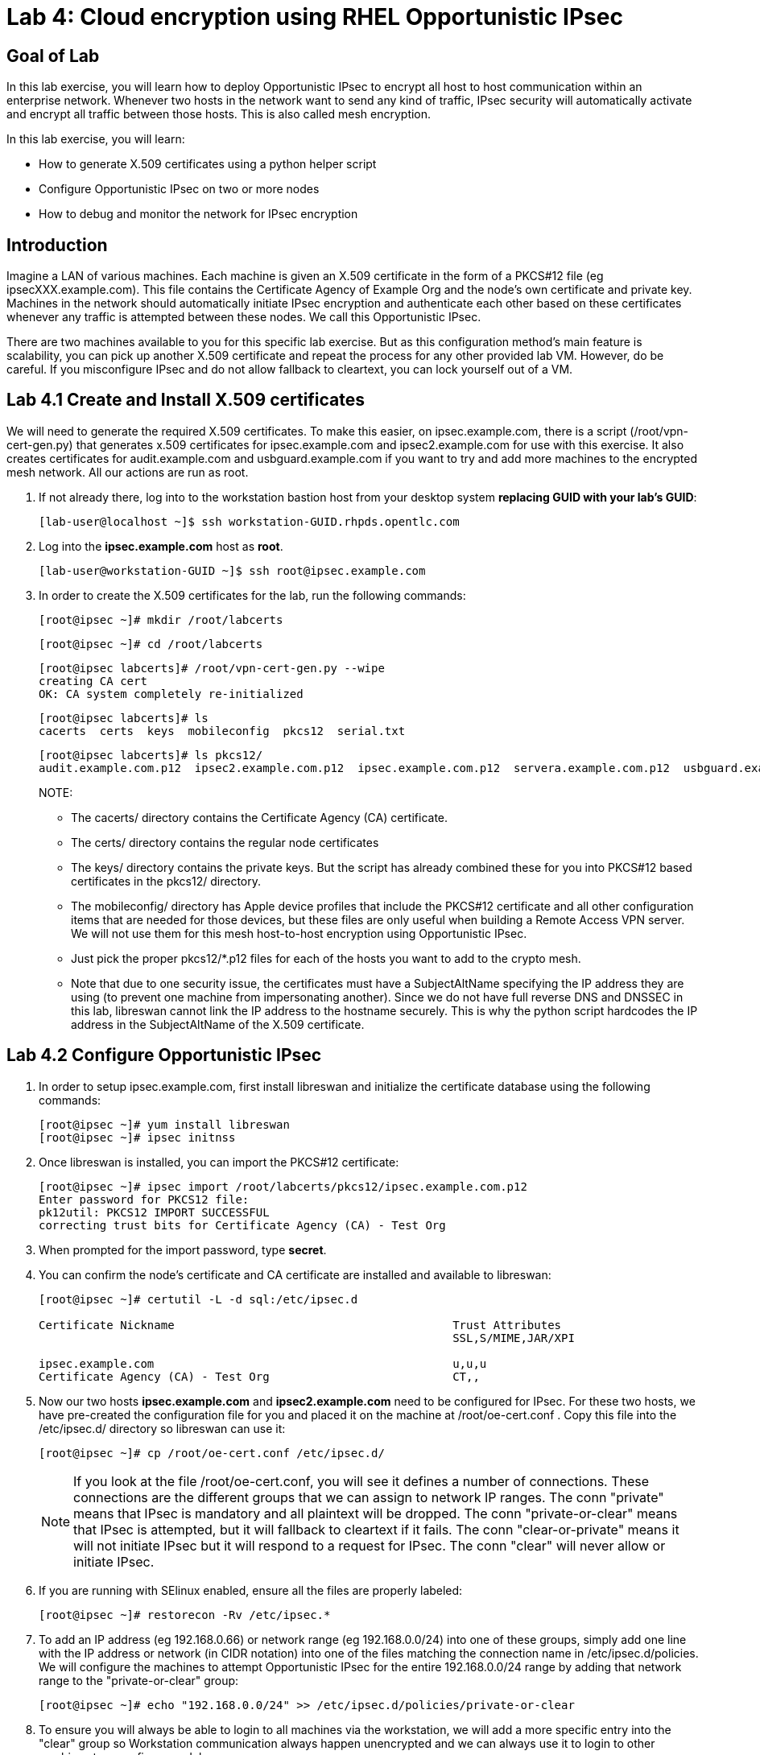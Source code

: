 = Lab 4: Cloud encryption using RHEL Opportunistic IPsec

== Goal of Lab
In this lab exercise, you will learn how to deploy Opportunistic IPsec to encrypt
all host to host communication within an enterprise network. Whenever two
hosts in the network want to send any kind of traffic, IPsec security will
automatically activate and encrypt all traffic between those hosts. This
is also called mesh encryption.

In this lab exercise, you will learn:

* How to generate X.509 certificates using a python helper script
* Configure Opportunistic IPsec on two or more nodes
* How to debug and monitor the network for IPsec encryption

== Introduction

Imagine a LAN of various machines. Each machine is given an X.509
certificate in the form of a PKCS#12 file (eg ipsecXXX.example.com). This
file contains the Certificate Agency of Example Org and the node's own
certificate and private key.  Machines in the network should automatically
initiate IPsec encryption and authenticate each other based on these
certificates whenever any traffic is attempted between these nodes. We
call this Opportunistic IPsec.

There are two machines available to you for this specific lab
exercise. But as this configuration method's main feature is scalability,
you can pick up another X.509 certificate and repeat the process for
any other provided lab VM. However, do be careful.  If you misconfigure
IPsec and do not allow fallback to cleartext, you can lock yourself
out of a VM.

== Lab 4.1 Create and Install X.509 certificates

We will need to generate the required X.509 certificates. To make this easier, on ipsec.example.com, there is a script (/root/vpn-cert-gen.py) that generates x.509 certificates for ipsec.example.com and ipsec2.example.com for use with this exercise.
 It also creates certificates for audit.example.com and
usbguard.example.com if you want to try and add more machines to the encrypted
mesh network. All our actions are run as root.

. If not already there, log into to the workstation bastion host from your desktop system *replacing GUID with your lab's GUID*:
+
[source]
----
[lab-user@localhost ~]$ ssh workstation-GUID.rhpds.opentlc.com
----

. Log into the *ipsec.example.com* host as *root*.
+
[source]
----
[lab-user@workstation-GUID ~]$ ssh root@ipsec.example.com
----
. In order to create the X.509 certificates for the lab, run the following
commands:

	[root@ipsec ~]# mkdir /root/labcerts

	[root@ipsec ~]# cd /root/labcerts

	[root@ipsec labcerts]# /root/vpn-cert-gen.py --wipe
	creating CA cert
	OK: CA system completely re-initialized

	[root@ipsec labcerts]# ls
	cacerts  certs  keys  mobileconfig  pkcs12  serial.txt

	[root@ipsec labcerts]# ls pkcs12/
	audit.example.com.p12  ipsec2.example.com.p12  ipsec.example.com.p12  servera.example.com.p12  usbguard.example.com.p12

+
NOTE:

* The cacerts/ directory contains the Certificate Agency (CA) certificate.
* The certs/ directory contains the regular node certificates
* The keys/ directory contains the private keys. But the script has already combined these for you into PKCS#12 based certificates in the pkcs12/ directory.
* The mobileconfig/ directory has Apple device profiles that include the PKCS#12 certificate and all other configuration items that are needed for those devices, but these files are only useful when building a Remote Access VPN server. We will not use them for
this mesh host-to-host encryption using Opportunistic IPsec.

* Just pick the proper pkcs12/*.p12 files for each of the hosts you want to add to the crypto mesh.

* Note that due to one security issue, the certificates must have a SubjectAltName specifying the IP address they are using (to prevent one machine from impersonating another). Since we do not have full reverse DNS and DNSSEC in this lab, libreswan cannot link the IP address to the hostname securely.  This is why the python script hardcodes the IP address in the SubjectAltName of the X.509
certificate.

== Lab 4.2 Configure Opportunistic IPsec

. In order to setup ipsec.example.com, first install libreswan and initialize the
certificate database using the following commands:

	[root@ipsec ~]# yum install libreswan
	[root@ipsec ~]# ipsec initnss

. Once libreswan is installed, you can import the PKCS#12 certificate:

	[root@ipsec ~]# ipsec import /root/labcerts/pkcs12/ipsec.example.com.p12
	Enter password for PKCS12 file:
	pk12util: PKCS12 IMPORT SUCCESSFUL
	correcting trust bits for Certificate Agency (CA) - Test Org

. When prompted for the import password, type *secret*.

. You can confirm the node's certificate and CA certificate are installed and
available to libreswan:
+
[source]
....
[root@ipsec ~]# certutil -L -d sql:/etc/ipsec.d

Certificate Nickname                                         Trust Attributes
                                                             SSL,S/MIME,JAR/XPI

ipsec.example.com                                            u,u,u
Certificate Agency (CA) - Test Org                           CT,,
....

. Now our two hosts *ipsec.example.com* and *ipsec2.example.com* need to be configured
for IPsec. For these two hosts, we have pre-created the configuration file for
you and placed it on the machine at /root/oe-cert.conf . Copy this file into the
/etc/ipsec.d/ directory so libreswan can use it:

	[root@ipsec ~]# cp /root/oe-cert.conf /etc/ipsec.d/

+
NOTE: If you look at the file /root/oe-cert.conf, you will see it defines a number of
connections.  These connections are the different groups that we can assign
to network IP ranges. The conn "private" means that IPsec is mandatory and all
plaintext will be dropped. The conn "private-or-clear" means that IPsec is
attempted, but it will fallback to cleartext if it fails. The conn
"clear-or-private" means it will not initiate IPsec but it will respond to a
request for IPsec. The conn "clear" will never allow or initiate IPsec.

. If you are running with SElinux enabled, ensure all the files are properly
labeled:

	[root@ipsec ~]# restorecon -Rv /etc/ipsec.*

. To add an IP address (eg 192.168.0.66) or network range (eg
192.168.0.0/24) into one of these groups, simply add one line with the
IP address or network (in CIDR notation) into one of the files matching
the connection name in /etc/ipsec.d/policies. We will configure the machines
to attempt Opportunistic IPsec for the entire 192.168.0.0/24 range by adding
that network range to the "private-or-clear" group:

	[root@ipsec ~]# echo "192.168.0.0/24" >> /etc/ipsec.d/policies/private-or-clear

. To ensure you will always be able to login to all machines via the workstation,
we will add a more specific entry into the "clear" group so Workstation
communication always happen unencrypted and we can always use it to login to
other machines to reconfigure or debug:

	[root@ipsec ~]# echo "192.168.0.3/32" >> /etc/ipsec.d/policies/clear

== Lab 4.3 Transfer the Configuration to a Second System

. Now we will configure the next machine, ipsec2.example.com. Since the
ipsec.example.com host contains all the certificates, we need to copy the
certificate onto ipsec2.example.com via the workstation VM:

. If not already there, log into to the workstation bastion host from your desktop system *replacing GUID with your lab's GUID*:
+
[source]
----
[lab-user@localhost ~]$ ssh workstation-GUID.rhpds.opentlc.com
----

	[lab-user@workstation-GUID ~]$ scp root@ipsec.example.com:/root/labcerts/pkcs12/ipsec2.example.com.p12 .

	[lab-user@workstation-GUID ~]$ scp ipsec2.example.com.p12 root@ipsec2.example.com:/root/

. Then we install libreswan, import the certificate on ipsec2.example.com, and configure it for Opportunistc IPsec:

. Log into the *ipsec2.example.com* host as *root*.
+
[source]
----
[lab-user@workstation-GUID ~]$ ssh root@ipsec2.example.com
----
+
[source]
----
[root@ipsec2 ~]# yum install libreswan

[root@ipsec2 ~]# ipsec initnss

[root@ipsec2 ~]# ipsec import /root/ipsec2.example.com.p12
(Note: The password for PKCS12 file is secret)

[root@ipsec2 ~]# rm /root/ipsec2.example.com.p12

[root@ipsec2 ~]# cp /root/oe-cert.conf /etc/ipsec.d/

[root@ipsec2 ~]# restorecon -Rv /etc/ipsec.d

[root@ipsec2 ~]# echo "192.168.0.0/24" >> /etc/ipsec.d/policies/private-or-clear

[root@ipsec2 ~]# echo "192.168.0.3/32" >> /etc/ipsec.d/policies/clear
----

Now you have configured the first two nodes. For each additional node, all you
need to do is generate and install a new certificate, add the same configuration
file with updated leftcert= entry and update the policy groups in
/etc/ipsec.d/policies/ to match the first two nodes of the cluster. So for each
added node, you do not need to reconfigure any of the previous nodes, as those
are already configured to trust the same CA and talk IPsec to the same IP ranges
as the new nodes. Note the /root/oe-cert.conf file on ipsec2.example.com has
been configured to use the ipsec2.example.com certificate and is different from
the file with the same name on the ipsec.example.com which is configured to use
ipsec.example.com. If you end up adding more nodes into the crypto mesh, for
example audit.example.com, then you will need to scp one of these files and edit
it to change the certificate name.

== Lab 4.4 Using Opportunistic IPsec

. Now we are ready for testing our configuration. Start the IPsec subsystem on BOTH *ipsec* and *ipsec2*:

	[root@ipsec ~]# systemctl start ipsec

. And on the other host:

	[root@ipsec2 ~]# systemctl start ipsec

. Once you have done this on both machines, a simple ping from ipsec.example.com
to ipsec2.example.com (or visa versa) should trigger an IPsec tunnel. The first
ping might or might not fail depending on the time it takes to setup the IPsec
connection.

. On *ipsec.example.com* type:

	[root@ipsec ~]# ping -c3 ipsec2.example.com

. You can check the system logs in /var/log/secure, or you can use one of the
various status commands available:

	[root@ipsec ~]# ipsec whack --trafficstatus
	006 #2: "private-or-clear#192.168.0.0/24"[1] ...192.168.0.22, type=ESP, add_time=1523268130, inBytes=1848, outBytes=1848, id='C=CA, ST=Ontario, L=Toronto, O=Test Org, OU=Clients, CN=ipsec.example.com, E=pwouters@redhat.com'

. You can see the non-zero byte counters for IPsec packets that shows the kernel
IPsec subsystem has encrypted and decrypted the network packets. A more verbose
command is:

	[root@ipsec ~]# ipsec status
	<lots of output>

That's it! You have your two node IPsec encrypted mesh network running.

== Lab 4.5 Troubleshooting (Optional)

. If you think something went wrong and the ipsec status command does not show you
the connections private, private-or-clear and clear-or-private (and their
instances) then issue a manual command to see why loading failed:

	[root@ipsec ~]# ipsec auto --add private

. If there is some kind of failure (eg the group is "private" but the remote end
is not functional), there will be no IPsec tunnel visible, but you should be
able to see the "shunts" that prevent or allow unencrypted traffic on the
network.

	[root@ipsec ~]# ipsec whack --shuntstatus
	000 Bare Shunt list:
	000
	000 192.168.0.23/32:0 -0-> 192.168.0.22/32:0 => %drop 0    oe-failing

. There are a few different types of shunt. The negotiationshunt determines what
to do with packets while the IPsec connection is being established. Usually
people want to hold the packets to prevents leaks, but if encryption is only
"nice to have" and an uninterrupted service is more important, you can set this
option to "passthrough". The failureshunt option determines what to do when
negotiation fails. For the "private-or-clear" entry in your configuration file,
you can see it is set to "passthrough", allowing unencrypted traffic. For the
"private" entry you can see it is set to "drop" to disallow unencrypted traffic.

. You can use tcpdump to confirm that the connection is encrypted. Run a ping on
one host, and run tcpdump on the other host:

	[root@ipsec ~]# tcpdump -i eth0 -n esp
	tcpdump: verbose output suppressed, use -v or -vv for full protocol decode
	listening on eth0, link-type EN10MB (Ethernet), capture size 262144 bytes
	05:58:18.003410 IP 192.168.0.22 > 192.168.0.23: ESP(spi=0x84019944,seq=0x6), length 120
	05:58:18.003684 IP 192.168.0.23 > 192.168.0.22: ESP(spi=0x5b312cc5,seq=0x6), length 120
	05:58:19.004840 IP 192.168.0.22 > 192.168.0.23: ESP(spi=0x84019944,seq=0x7), length 120
	05:58:19.005096 IP 192.168.0.23 > 192.168.0.22: ESP(spi=0x5b312cc5,seq=0x7), length 120
	05:58:20.006529 IP 192.168.0.22 > 192.168.0.23: ESP(spi=0x84019944,seq=0x8), length 120
	05:58:20.006730 IP 192.168.0.23 > 192.168.0.22: ESP(spi=0x5b312cc5,seq=0x8), length 120

. If you see ESP packets with tcpdump, it means the connection is sending
encrypted traffic. If you use ping and see ICMP packets, then the connection is
not encrypted. Due due to how the kernel hooks for IPsec and tcpdump interacts,
if you look at all traffic over an interface, you might see unencrypted packets
going out and encrypted (proto ESP) and decrypted packets coming in. This
happens because packets are encrypted by IPsec after the tcpdump hook has seen
the packet on some kernel version. The easiest indicator of whether traffic is
encrypted is to use the above mentioned trafficstatus command.

. Simply repeat this process on any new node to create your crypto mesh. If you
have added the entire network range (192.168.0.0/24) to the private or
private-or-clear groups, then for every new node you add, you do not need to
reconfigure anything on the existing node.

. You can also redo the test and not run libreswan on one node and do a ping. You
should see a few packets stalled or failing (based on whether the IP or subnet
appears in /etc/ipsec.d/policies/private or
/etc/ipsec.d/policies/private-or-clear) before it fails to clear or installs a
block.

. If you run into more problems or you want to see in great detail what is
happening, you can enable two lines in /etc/ipsec.conf to get all logs in a file
and with full debugging. It is important to use file logging with full debugging
because otherwise the rsyslog or systemd ratelimit will kick in and you will
miss messages.
+
[source]
----
 # example /etc/ipsec.conf
 config setup
	logfile=/var/log/pluto.log
	plutodebug=all

 include /etc/ipsec.d/*.conf
----

. If everything works as expected, you would now be ready to enable the IPsec
services on your cluster on every startup. So on each node run:

	[root@ipsec ~]# systemctl enable ipsec

For more information on Opportunistc IPsec, please see
https://libreswan.org/wiki/Main_Page

== Resetting the IPsec NSS Certificate Database (Optional)

Libreswan uses the NDD cryptographic library. It keeps all its X.509
certificates and keys in its own NSS database in /etc/ipsec.d. If for some
reason you want restart the entire lab from scratch, then you want to remove the
entire libreswan NSS database, run the following commands:

CAUTION: running these commands will require you to restart the IPsec lab from
the beginning

	[root@ipsec ~]# systemctl stop ipsec
	[root@ipsec ~]# rm /etc/ipsec.d/*.db
	[root@ipsec ~]# ipsec initnss
	Initializing NSS database

<<top>>

link:README.adoc#table-of-contents[ Table of Contents ] | link:lab5_USBGuard.adoc[ Lab 5: USBGuard ]
